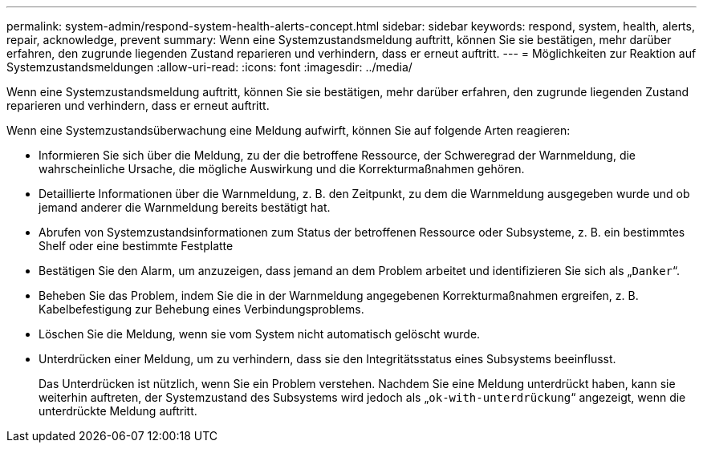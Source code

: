 ---
permalink: system-admin/respond-system-health-alerts-concept.html 
sidebar: sidebar 
keywords: respond, system, health, alerts, repair, acknowledge, prevent 
summary: Wenn eine Systemzustandsmeldung auftritt, können Sie sie bestätigen, mehr darüber erfahren, den zugrunde liegenden Zustand reparieren und verhindern, dass er erneut auftritt. 
---
= Möglichkeiten zur Reaktion auf Systemzustandsmeldungen
:allow-uri-read: 
:icons: font
:imagesdir: ../media/


[role="lead"]
Wenn eine Systemzustandsmeldung auftritt, können Sie sie bestätigen, mehr darüber erfahren, den zugrunde liegenden Zustand reparieren und verhindern, dass er erneut auftritt.

Wenn eine Systemzustandsüberwachung eine Meldung aufwirft, können Sie auf folgende Arten reagieren:

* Informieren Sie sich über die Meldung, zu der die betroffene Ressource, der Schweregrad der Warnmeldung, die wahrscheinliche Ursache, die mögliche Auswirkung und die Korrekturmaßnahmen gehören.
* Detaillierte Informationen über die Warnmeldung, z. B. den Zeitpunkt, zu dem die Warnmeldung ausgegeben wurde und ob jemand anderer die Warnmeldung bereits bestätigt hat.
* Abrufen von Systemzustandsinformationen zum Status der betroffenen Ressource oder Subsysteme, z. B. ein bestimmtes Shelf oder eine bestimmte Festplatte
* Bestätigen Sie den Alarm, um anzuzeigen, dass jemand an dem Problem arbeitet und identifizieren Sie sich als „`Danker`“.
* Beheben Sie das Problem, indem Sie die in der Warnmeldung angegebenen Korrekturmaßnahmen ergreifen, z. B. Kabelbefestigung zur Behebung eines Verbindungsproblems.
* Löschen Sie die Meldung, wenn sie vom System nicht automatisch gelöscht wurde.
* Unterdrücken einer Meldung, um zu verhindern, dass sie den Integritätsstatus eines Subsystems beeinflusst.
+
Das Unterdrücken ist nützlich, wenn Sie ein Problem verstehen. Nachdem Sie eine Meldung unterdrückt haben, kann sie weiterhin auftreten, der Systemzustand des Subsystems wird jedoch als „`ok-with-unterdrückung`“ angezeigt, wenn die unterdrückte Meldung auftritt.


